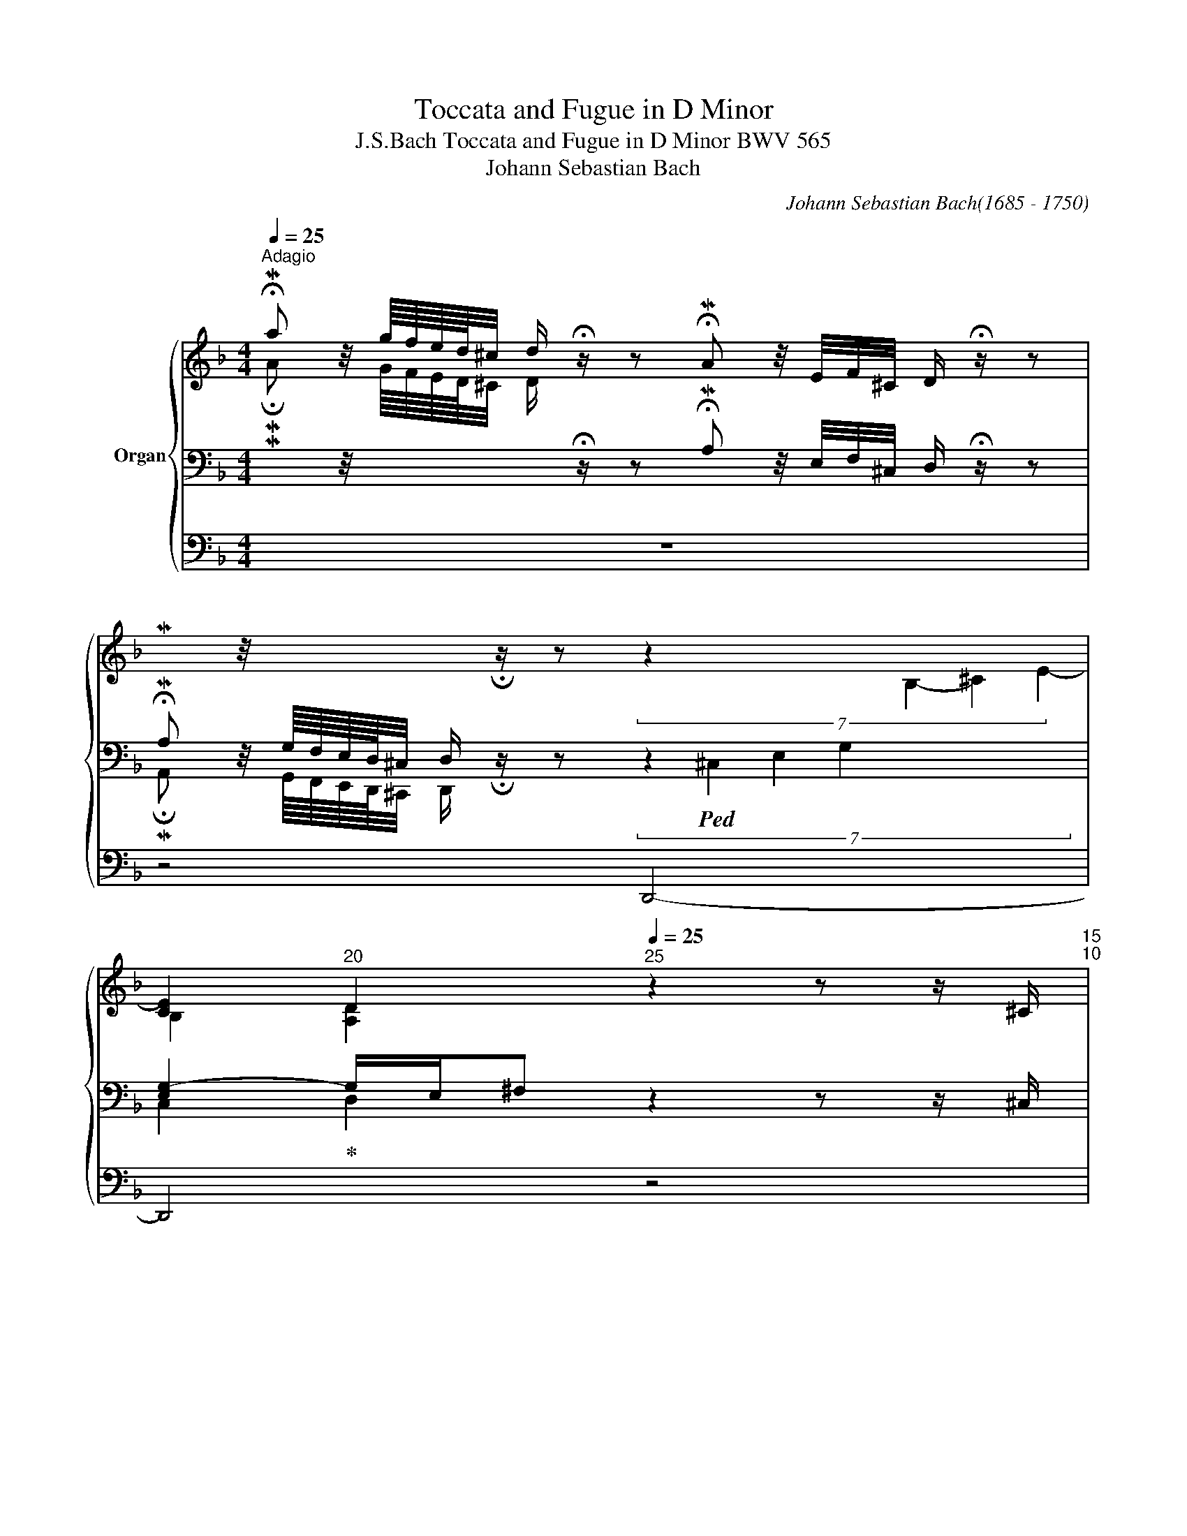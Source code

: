 X:1
T:Toccata and Fugue in D Minor
T: J.S.Bach Toccata and Fugue in D Minor BWV 565 
T:Johann Sebastian Bach 
C:Johann Sebastian Bach(1685 - 1750)
%%score { ( 1 5 6 7 ) | ( 2 3 8 ) | ( 4 9 ) }
L:1/8
Q:1/4=25
M:4/4
K:F
V:1 treble nm="Organ"
V:5 treble 
V:6 treble 
V:7 treble 
V:2 bass 
V:3 bass 
V:8 bass 
V:4 bass 
V:9 bass 
V:1
"^Adagio" !fermata!Ma z/4 g/8f/8e/8d/8^c/4 d/ !fermata!z/ z !fermata!MA z/4 E/4F/4^C/4 D/ !fermata!z/ z | %1
[I:staff +1] !fermata!MA,[I:staff -1] z/4[I:staff +1] G,/8F,/8E,/8D,/8^C,/4 D,/[I:staff -1] !fermata!z/ z (7:2:5z2 x6 B,2- ^C2- E2- | %2
 [CE]2[Q:1/4=20]"^20" D2[Q:1/4=25]"^25" z2 z z/ ^C/[Q:1/4=15]"^15"[Q:1/4=10]"^10" | %3
[Q:1/4=70]"^Prestissimo" (3D/E/^C/ (3D/E/C/ (3D/E/C/ D/E/ (3F/G/E/ (3F/G/E/ (3F/G/E/ F/G/ | %4
[Q:1/4=65]"^65" (3A/B/G/[Q:1/4=60]"^60" (3A/B/G/[Q:1/4=55]"^55" (3A/B/G/[Q:1/4=25]"^25" A/ !fermata!z/[Q:1/4=70]"^70" z2 z z/ ^c/ | %5
 (3d/e/^c/ (3d/e/c/ (3d/e/c/ d/e/ (3f/g/e/ (3f/g/e/ (3f/g/e/ f/g/ | %6
[Q:1/4=65]"^65" (3a/b/g/[Q:1/4=60]"^60" (3a/b/g/[Q:1/4=55]"^55" (3a/b/g/[Q:1/4=25]"^25" a/ !fermata!z/[Q:1/4=70]"^70" z2 z z/ a/ | %7
 (3g/b/e/ (3g/b/e/ (3f/a/d/ (3f/a/d/ (3e/g/c/ (3e/g/c/ (3d/f/B/ (3d/f/B/ | %8
 (3c/e/A/ (3c/e/A/ (3B/d/G/ (3B/d/G/ (3A/c/F/ (3A/c/F/ (3G/B/E/ (3G/B/E/ | %9
 (3F/A/D/ (3F/A/D/[Q:1/4=65]"^65" (3E/G/^C/[Q:1/4=60]"^60" (3E/G/C/ z2[Q:1/4=70]"^70" B2- | %10
 B2- B/4A/4G/4F/4E/4 D/4^C/4=B,/4 C/A,/C/ E/4G/4 TF>[Q:1/4=60][Q:1/4=40]"^40"E | %11
[Q:1/4=20]"^20" !fermata!F2[Q:1/4=60]"^60" z z/[Q:1/4=56]"^56" A/ d/e/f/d/ e/f/g/e/ | %12
 f/g/a/f/ g/a/b/g/ a/f/g/e/ f/d/e/^c/ | d/A/B/G/ A/F/G/E/ F/D/G/E/ F/D/E/^C/ | %14
[K:bass] D/A,/B,/G,/ A,/F,/G,/E,/ F,/D,/G,/E,/ F,/D,/E,/^C,/ | %15
 D,[K:treble] x/4 F/4B/4F/4 x/4 E/4A/4E/4 x/4 D/4G/4D/4 x/ E/4A/4[Q:1/4=48]"^48" z/ [FB]/[Q:1/4=46]"^46" z/ [EA]/[Q:1/4=44]"^44" z/ [DG]/ | %16
[Q:1/4=40]"^40" [EA][Q:1/4=56]"^56" x/4 F/4B/4F/4 x/4 E/4A/4E/4 x/4 D/4G/4D/4 x/ E/4A/4[Q:1/4=48]"^48" z/ [FB]/[Q:1/4=46]"^46" z/ [EA]/ z/[Q:1/4=44]"^44" [DG]/ | %17
[Q:1/4=40]"^40" A2-[Q:1/4=56]"^56" A/4G/4F/4E/4 D/4^C/4=B,/4C/4 A,/4=B,/4^C/4D/4 E/4F/4G/4A/4G/4F/4E/4F/4 D/4F/4 A/4^c/4 | %18
 d/4 x/4 x/ x/4 e/4f/8g/8a/4_b[Q:1/4=48]"^48" z/ [fb]/[Q:1/4=46]"^46" z/ [ea]/[Q:1/4=44]"^44" z/ [dg]/[Q:1/4=40]"^40" [^cea][Q:1/4=56]"^56" x/4 f/4b/4f/4 | %19
 x/4 e/4a/4e/4 x/4 d/4g/4d/4 x/ e/4a/4[Q:1/4=48]"^48" z/ [fb]/[Q:1/4=46]"^46" z/ [ea]/[Q:1/4=44]"^44" z/ [dg]/[Q:1/4=40]"^40" [^cea][F=B] | %20
 ^c>[Q:1/4=48]"^48"=B A/[Q:1/4=46]"^46"^c/ e/4[Q:1/4=44]"^44"g/4[Q:1/4=34]"^34"_b/[Q:1/4=56]"^56" a/4g/4f/4e/4f/4e/4d/4^c/4 d/4=c/4_B/4A/4 G/4F/4E/4D/4 | %21
 e4[Q:1/4=75]"^Prestissimo" (3c/e/^c/ (3B/c/B/ (3c/e/c/ (3B/c/B/ | %22
 (3^c/e/c/ (3B/c/B/ (3c/e/c/ (3B/c/B/ (3G/B/G/ (3E/G/E/ (3G/B/G/ (3E/G/E/ | %23
 (3G/B/G/ (3E/G/E/ (3G/B/G/ (3E/G/E/ (3^C/E/C/ (3B,/C/B,/ (3C/E/C/ (3B,/C/B,/ | %24
 (3^C/E/C/ (3B,/C/B,/ (3C/E/C/ (3B,/C/B,/ (3C/E/C/ (3E/G/E/ (3C/E/C/ (3E/G/E/ | %25
 (3^C/E/C/ (3E/G/E/ (3C/E/C/ (3E/G/E/ (3G/B/G/ (3B/G/B/ (3G/B/G/ (3B/G/B/ | %26
[Q:1/4=72]"^72" (3^c/B/c/[Q:1/4=68]"^68" (3e/c/e/[Q:1/4=64]"^64" (3c/e/c/[Q:1/4=60]"^60" (3e/c/e/[Q:1/4=56]"^56" [A^cea]2 [Adfa]2 | %27
 [Bdg]2 z2[Q:1/4=50]"^50" [A^ceg]2 z2 | %28
[Q:1/4=48]"^48" z2[Q:1/4=44]"^44" z[Q:1/4=40]"^40" z/[Q:1/4=38]"^38" [A^c]/ [FAd][Q:1/4=36]"^36"F E2[Q:1/4=34] | %29
[Q:1/4=30]"^30" D4 z4[Q:1/4=26]"^26"[Q:1/4=23]"^23"[Q:1/4=20]"^20"[Q:1/4=75]"^75"[Q:1/4=92]"^Andante" | %30
 z8 | z8 | z8 | z8 | z8 | z8 | z8 | z8 | z4 z/ a/g/a/ f/a/e/a/ | %39
 d/a/^c/a/ d/a/e/a/ f/a/A/a/ =B/a/^c/a/ | d/a/^c/a/ d/a/e/a/ f/a/e/a/ d/a/=c/a/ | %41
 B/a/c/a/ d/g/B/g/ e/g/d/g/ c/g/B/g/ | A/g/B/g/ c/f/A/f/ d/f/c/f/ B/f/A/f/ | %43
 G/f/A/f/ B/e/G/e/ ^c/e/B/e/ A/e/G/e/ | F/e/G/e/ A/d/F/d/ E/e/E/e/ F/d/F/d/ | %45
 B/^c/B/c/ A/d/F/d/ E/e/E/e/ F/d/F/d/ | z/ d/^c/d/ =B/d/^c/B/ c2 z2 | %47
 z/ d/^c/d/ f/d/^c/=B/ c2 e2- | ed- d^c =c2 _B2 | A2 A2 G2 G2 | ^F A2 _e d2 z g- | g^f g2 Bddd | %52
 dddd dddd | d/g/=f/g/ e/f/d/e/ c/a/g/a/ f/g/e/f/ | d/b/a/b/ g/a/f/g/ e/c'/b/c'/ a/b/g/a/ | %55
 f/_e/d/c/ d/c/B/A/ B/d/B/A/ G/B/G/F/ | E/F/G/A/ B/d/c/B/ A2 cB | AGAB cEFG | %58
 AGAB c/B/A/G/ F/ x/ x | d/c/B/A/ G/ x/ x e/d/c/B/ A/ x/ x | f/e/d/c/ B/ x/ x g/f/e/d/ c/ x/ x | %61
 a/f/e/f/ c/f/e/f/ a/f/e/f/ c/f/e/f/ | g/e/d/e/ c/e/d/e/ g/e/d/e/ c/e/d/e/ | %63
 a/f/e/f/ c/f/e/f/ a/f/e/f/ c/f/e/f/ | g/e/d/e/ c/e/d/e/ g/e/d/e/ c/e/d/e/ | %65
 f/g/f/e/ d/ x/ x x2 f/a/f/d/ | x2 f/a/f/d/ x2 e/g/e/c/ | x2 e/g/e/c/ x2 d/f/d/B/ | %68
 x2 d/f/d/B/ x3/2 x/ ^c/e/c/B/ | x3/2 x/ ^c/e/c/B/ z/ a/g/a/ f/a/e/a/ | %70
 d/a/^c/a/ d/a/e/a/ f/a/A/a/ =B/a/^c/a/ | d/a/^c/a/ de d=c BA | %72
 B/A/G/=F/ E/D/^C/=B,/[I:staff +1] A,/[I:staff -1] x/ x[I:staff +1] G,/_B,/G,/E,/ | %73
[I:staff -1] x2[I:staff +1] G,/B,/G,/E,/[I:staff -1] x2[I:staff +1] A,/D/A,/F,/ | %74
[I:staff -1] x2[I:staff +1] A,/D/A,/F,/[I:staff -1] x2[I:staff +1] G,/B,/G,/E,/ | %75
[I:staff -1] x2[I:staff +1] G,/B,/G,/E,/[I:staff -1] x2[I:staff +1] A,/D/A,/F,/ | %76
[I:staff -1] x2[I:staff +1] A,/D/A,/F,/[I:staff -1] x2[I:staff +1] B,/^C/B,/G,/ | %77
[I:staff -1] x2[I:staff +1] B,/^C/B,/G,/[I:staff -1] x2 D/F/D/[I:staff +1]A,/ | %78
[I:staff -1] x2 D/F/D/[I:staff +1]A,/[I:staff -1] x2[I:staff +1] B,/^C/B,/G,/ | %79
[I:staff -1] x2[I:staff +1] B,/^C/B,/G,/[I:staff -1] x2 D/F/D/[I:staff +1]A,/ | %80
[I:staff -1] x2 D/F/D/[I:staff +1]A,/[I:staff -1] x2 ^C/E/C/B,/ | x2 ^C/E/C/B,/ x2 D/F/D/ x/ | %82
 x/[I:staff +1] D/B,/[I:staff -1] x[I:staff +1] A,/F,/[I:staff -1] x[I:staff +1] D,/A,,/[I:staff -1] x[I:staff +1] D,/^C,/=B,,/ | %83
[I:staff -1] x/[I:staff +1] _B,/A,/G,/[I:staff -1] x/[I:staff +1] G,/F,/E,/[I:staff -1] x/[I:staff +1] B,/A,/G,/[I:staff -1] x/[I:staff +1] G,/F,/E,/ | %84
[I:staff -1] x2 x/ F/E/D/ A/ x3/2 z/ e/d/^c/ | d/_e/4d/4=c/4_B/4A/4G/4 ^FA- AGc=B | _ede=B cBcd | %87
 _edef !trill(!Tg4- | g8- | g4- g/g/f/g/ _e/f/d/e/ | c/f/_e/f/ d/e/c/d/ _B/_e/d/e/ c/d/B/c/ | %91
 A/d/c/d/ B/c/A/B/ G/B/A/B/ c/B/A/G/ | ^FA d/G/c/^F/ B/G/d/A/ B/G/A/^F/ | %93
 G/d/^F/d/ G/d/A/d/ B/G/d/A/ B/G/c/A/ | d/c/B/A/ B/A/B/G/ A/B/c/d/ _e/d/c/d/ | %95
 B/c/A/B/ G=B c/_e/f/g/ _a/g/f/g/ | _e/f/d/e/ c_B AB- BA- | AG- G^F =F_E- ED/B/ | %98
 A/B/A/G/ ^F/_e/d/c/ B/a/g/^f/ g>=f | _e/f/d/e/ ^c2 d2 =c2 | B2 A^c d=e f2 | e4 d3 f | %102
 gd^cd ed^cd | ed^cd egfe | Bedd ^c2 de | fef^c dcde | fefg a/b/g/a/ f/g/e/f/ | %107
 d/A/^c/A/ d/A/e/A/ f/A/e/A/ f/A/g/A/ | a/A/e/A/ f/A/g/A/ a2 z2 | z8 | z4 z/ e/d/^c/ d z/ f/ | %111
 e/f/g/a/ b/a/g/a/ fe d/e/f/_e/ | d/c/B/A/ G/A/B/c/ A2 z c- | cB z g _e/f/d/e/ c/B/A/G/ | %114
 A2[I:staff +1] A,/D/A,/G,/[I:staff -1] x2[I:staff +1] A,/D/A,/^F,/ | %115
[I:staff -1] x2[I:staff +1] B,/D/B,/A,/[I:staff -1] x2[I:staff +1] B,/D/C/B,/ | %116
[I:staff -1] x2 C/_E/C/B,/ x2 C/E/C/B,/ | x2 G/B/G/D/ x2 G/B/G/D/ | x2 ^F/A/F/_E/ x2 F/A/F/E/ | %119
 D z dc B2 cd | _e2 fg a2 f_e | d/_e/d/c/ B/c/B/A/ G/c/B/A/ G/A/G/^F/ | %122
 G/=F/=E/D/ ^CE F/G/A/=B/ ^c/d/e/f/ | gf/e/ d^c defg | a^cde fefd | %125
 edd^c[Q:1/4=70]"^70" df[Q:1/4=65]"^65" e2[Q:1/4=60] | %126
[Q:1/4=40]"^40" !fermata!d4 z/4[Q:1/4=75]"_Recitativo" f/4g/4a/4 b/4 x3/4 z/4 c/4d/4_e/4 f/4 x3/4 | %127
 z/4 A/4B/4c/4 d/4 x3/4 z/4 G/4A/4B/4 c/4 x3/4 z/4 F/4G/4A/4 B/4 x3/4 z/4 C/4D/4_E/4 F/4 x3/4 | %128
 z/4[I:staff +1] A,/4B,/4C/4 D/4[I:staff -1] x3/4 z/4 B,/4C/4D/4 _E/4 x3/4 z/4 C/4D/4=E/4 ^F/4 x3/4 z/4[Q:1/4=60]"^60" ^F/4G/4A/4 z/4 c/4[Q:1/4=28]"^28"d/4G/4 | %129
[Q:1/4=52]"^Adagissimo" [B=e]4- [Be]2 d2- | d4 z4 | z2 z [=Bd] c4-[Q:1/4=20] | %132
[Q:1/4=30]"^30" !fermata!c4 z/4[Q:1/4=75]"^Presto" G/4F/4G/4 E/4 x3/4 z/4 A/4G/4A/4 F/4 x3/4 | %133
 z/4 =B/4A/4B/4 G/4 x3/4 z/4 c/4=B/4c/4 z/4 d/4c/4d/4 z/4 e/4d/4e/4 z/4 f/4e/4f/4 z/4 g/4e/4g/4 e/4 x3/4 | %134
 z/4 d/4c/4d/4 =B/4 x3/4 z/4 c/4=B/4c/4 A/4 x3/4 z/4 =B/4A/4B/4 z/4 A/4=G/4A/4 z/4 ^G/4^F/4G/4 E/4 x3/4 | %135
 z/4 D/4C/4=B,/4 z/4 E/4D/4C/4 z/4 F/4E/4D/4 z/4 =G/4F/4E/4 z/4 A/4G/4F/4 z/4[Q:1/4=57]"^57" G/4A/4=B/4[Q:1/4=35]"^Adagio" c2 | %136
[Q:1/4=75]"^Vivace" ^c x cc d x dd | =B x3/4 x/8 x/8 =BB c x cc | A x AA _B x BB | B x BB A x AA- | %140
[Q:1/4=30]"^Molto adagio" A2 G4 =F2 | E4[Q:1/4=25]"^25" D4- | !fermata![A,D]8 |] %143
V:2
[I:staff -1] !fermata!MA[I:staff +1] z/4[I:staff -1] G/8F/8E/8D/8^C/4 D/[I:staff +1] !fermata!z/ z !fermata!MA, z/4 E,/4F,/4^C,/4 D,/ !fermata!z/ z | %1
 !fermata!MA,, z/4 G,,/8F,,/8E,,/8D,,/8^C,,/4 D,,/ !fermata!z/ z (7:2:5z2!ped! ^C,2- E,2- G,2- x6 | %2
 [E,G,-]2!ped-up! G,/E,/^F, z2 z z/ ^C,/ | %3
 (3D,/E,/^C,/ (3D,/E,/C,/ (3D,/E,/C,/ D,/E,/ (3F,/G,/E,/ (3F,/G,/E,/ (3F,/G,/E,/ F,/G,/ | %4
 (3A,/B,/G,/ (3A,/B,/G,/ (3A,/B,/G,/ A,/ !fermata!z/ z2 z z/[K:treble] ^C/ | %5
 (3D/E/^C/ (3D/E/C/ (3D/E/C/ D/E/ (3F/G/E/ (3F/G/E/ (3F/G/E/ F/G/ | %6
 (3A/B/G/ (3A/B/G/ (3A/B/G/ A/ !fermata!z/ z2 z z/ a/ | %7
 (3G/B/E/ (3G/B/E/ (3F/A/D/ (3F/A/D/ (3E/G/C/ (3E/G/C/ (3D/F/B,/ (3D/F/B,/ | %8
[K:bass] (3C/E/A,/ (3C/E/A,/ (3B,/D/G,/ (3B,/D/G,/ (3A,/C/F,/ (3A,/C/F,/ (3G,/B,/E,/ (3G,/B,/E,/ | %9
 (3F,/A,/D,/ (3F,/A,/D,/ (3E,/G,/^C,/ (3E,/G,/C,/ z2 [G,B,]2- | [G,B,]2 z2 z4 | %11
 !fermata![F,A,]2 z2[K:treble] z/4 A/A/A/A/ A/A/A/A/4 | z/4 A/A/A/A/ A/A/A/A/ A/A/A/A/ A/A/A/A/4 | %13
 z/4 A/A/A/A/ A/A/A/A/ A/A/A/A/ A/A/A/A/4 | z/4 A/A/A/A/ A/A/A/A/ A/A/A/A/ A/A/A/A/4 | %15
[K:bass] z[I:staff -1] D/4[I:staff +1] x/ x/4[I:staff -1] =C/4[I:staff +1] x3/4[I:staff -1] B,/4[I:staff +1] x3/4 A,/4[I:staff -1]^C/4[I:staff +1] x/[I:staff -1] D/[I:staff +1] z/ A,/ z/ B,/ z/ | %16
 E,[I:staff -1] D/4[I:staff +1] x/ x/4[I:staff -1] =C/4[I:staff +1] x3/4[I:staff -1] B,/4[I:staff +1] x3/4 A,/4[I:staff -1]^C/4[I:staff +1] x/[I:staff -1] D/[I:staff +1] z/ A,/ z/ B,/ z/ | %17
 E,2 z2 z4 | %18
 x/4[I:staff -1] A/4=B/4^c/4 d/4[I:staff +1] x/4 x/ x[I:staff -1] d/[I:staff +1] z/[I:staff -1] A/[I:staff +1] z/[I:staff -1] _B/[I:staff +1] z/[I:staff -1] E d/4[I:staff +1] x/4 x/ | %19
[I:staff -1] =c/4[I:staff +1] x/4 x/[I:staff -1] B/4[I:staff +1] x/4 x/[I:staff -1] A/4^c/4[I:staff +1] x/[I:staff -1] d/[I:staff +1] z/[I:staff -1] A/[I:staff +1] z/[I:staff -1] B/[I:staff +1] z/[I:staff -1] E[I:staff +1][=B,D] | %20
 E2 z2 z4 |[K:treble] G4 (3E/G/E/ (3^C/E/C/ (3E/G/E/ (3C/E/C/ | %22
 (3E/G/E/ (3^C/E/C/ (3E/G/E/ (3C/E/C/[K:bass] (3B,/^C/B,/ (3G,/B,/G,/ (3B,/C/B,/ (3G,/B,/G,/ | %23
 (3B,/^C/B,/ (3G,/B,/G,/ (3B,/C/B,/ (3G,/B,/G,/ (3E,/G,/E,/ (3^C,/E,/C,/ (3E,/G,/E,/ (3C,/E,/C,/ | %24
 (3E,/G,/E,/ (3^C,/E,/C,/ (3E,/G,/E,/ (3C,/E,/C,/ (3E,/G,/E,/ (3G,/B,/G,/ (3E,/G,/E,/ (3G,/B,/G,/ | %25
 (3E,/G,/E,/ (3G,/B,/G,/ (3E,/G,/E,/ (3G,/B,/G,/ (3E,/G,/E,/ (3G,/E,/G,/ (3B,/^C/B,/ (3C/B,/C/ | %26
 (3E/^C/E/ (3C/E/C/ (3E/C/E/ (3C/E/C/ A,2 A,2 | %27
[I:staff -1] [DG]2[I:staff +1] z2[I:staff -1] [^CE]2[I:staff +1] z2 | z2 z z/ A,/ A,A,- A,>G,- | %29
 G,F,/E,/ F,2[K:treble]"^Fuga" z/ A/G/A/ F/A/E/A/ | D/A/^C/A/ D/A/E/A/ F/A/A,/A/ =B,/A/^C/A/ | %31
 D/A/^C/A/ D/A/E/A/ F^FG=C |[K:bass] B,A,B,C D^F,G,A, | B,A,B,^F, G,/G/G,/G/ D/G/D/G/ | %34
 C/_E/C/E/ C/E/C/E/ C/F/C/F/ C/F/C/F/ | B,/D/B,/D/ B,/D/B,/D/ B,/=E/B,/E/ B,/E/B,/E/ | %36
 A,/^C/A,/C/ A,/C/A,/C/ F,/D/F,/D/ F,/D/F,/D/ | %37
 E,/B,/E,/B,/ E,/B,/E,/B,/ D,/A,/D,/A,/ D,/A,/D,/A,/ | E,/G,/E,/G,/ E,/G,/E,/G,/ A,A,A,A, | %39
 A,A,A,A, A,A,A,A, | A,A,A,A, A,2 D2 | D2 z2 C2 C2 | C2 z2 B,2 B,2 | B,2 z2 A,2 A,2 | %44
 A,2 z D ^CCDD | E2 z D ^CCDD | E2 z2 z4 | %47
[I:staff -1] F2 D2[I:staff +1] A,/[I:staff -1]=A/G/A/ ^C/G/F/E/ | %48
[I:staff +1] z/ D/^C/D/ A,/A,/G,/A,/ ^F,/D/^C/D/ G,/=F/_E/D/ | %49
 ^C/=E/A,/C/ D,/_E/D/=C/ =B,/D/G,/B,/ C,/D/C/_B,/ | %50
 A,/C/^F,/A,/ D,/C/B,/A,/[K:treble] B,/A/G/^F/ G/B,/A,/G,/ | D2 z[K:bass] D DDDC | B,DDC B,DDC | %53
 B,2 z2 z4 | z8 | z8 | z4 z/ C/B,/C/ A,/C/G,/C/ | F,/C/E,/C/ F,/C/G,/C/ A,/C/C,/C/ D,/C/E,/C/ | %58
 F,/C/E,/C/ F,/C/G,/C/ A,2 x/[I:staff -1] _E/D/C/ | %59
 B,[I:staff +1] x x/[I:staff -1] F/=E/D/ C[I:staff +1] x x/[I:staff -1] G/F/E/ | %60
 D[I:staff +1] x x/[I:staff -1] A/G/F/ E[I:staff +1] x x/[I:staff -1] B/A/G/ | %61
 F[I:staff +1] z[I:staff -1] c[I:staff +1] z[I:staff -1] F[I:staff +1] z[I:staff -1] c[I:staff +1] z | %62
[I:staff -1] E[I:staff +1] z[I:staff -1] c[I:staff +1] z[I:staff -1] E[I:staff +1] z[I:staff -1] c[I:staff +1] z | %63
[I:staff -1] F[I:staff +1] z[I:staff -1] c[I:staff +1] z[I:staff -1] F[I:staff +1] z[I:staff -1] c[I:staff +1] z | %64
[I:staff -1] E[I:staff +1] z[I:staff -1] c[I:staff +1] z[I:staff -1] E[I:staff +1] z[I:staff -1] c[I:staff +1] z | %65
[I:staff -1] D[I:staff +1] x3/2[I:staff -1] c/=B/A/ B/G/B/d/[I:staff +1] x2 | %66
[I:staff -1] =B/G/B/d/[I:staff +1] x3/2 x/[I:staff -1] _B/G/B/c/[I:staff +1] x2 | %67
[I:staff -1] B/G/B/c/[I:staff +1] x2[I:staff -1] A/F/A/c/[I:staff +1] x2 | %68
[I:staff -1] A/F/A/c/[I:staff +1] x2[I:staff -1] G/E/G/B/[I:staff +1] x2 | %69
[I:staff -1] G/E/G/B/[I:staff +1] x2[K:treble][I:staff -1] A[I:staff +1]^cdG | FA=B^c dcde | %71
 fef[I:staff -1]^c[I:staff +1] z/ ^F/E/F/[K:bass] z/ D/=C/D/ | %72
 B,/C/B,/A,/ G,/=F,/E,/D,/ ^C,/A,,/C,/E,/ x2 | ^C,/A,,/C,/E,/ x2 D,/A,,/D,/F,/ x2 | %74
 D,/A,,/D,/F,/ x3/2 x/ ^C,/A,,/C,/E,/ x2 | ^C,/A,,/C,/E,/ x2 D,/A,,/D,/F,/ x2 | %76
 D,/A,,/D,/F,/ x2 E,/^C,/E,/G,/ x2 | E,/^C,/E,/G,/ x2 F,/D,/F,/A,/ x2 | %78
 F,/D,/F,/A,/ x2 E,/^C,/E,/G,/ x2 | E,/^C,/E,/G,/ x2 F,/D,/F,/A,/ x2 | %80
 F,/D,/F,/A,/ x2 G,/E,/G,/B,/ x2 | G,/E,/G,/B,/ x2 A,/F,/A,/^C/ x3/2 A,/ | %82
 B,/ x G,/F,/ x D,/A,,/ x F,,/D,,/ x3/2 | ^C,/ x3/2 F,/ x3/2 D,/ x3/2 F,/ x3/2 | %84
 D,/E,/4F,/4G,/4A,/4=B,/4^C/4 D/ x3/2[K:treble] A,/=B,/4^C/4D/4E/4F/4G/4 A/G/F/E/ | %85
 F z z/ _E/D/=C/ B,=B,CG | !trill(!TG8- | G4- G/G/F/G/ _E/G/D/G/ | %88
 C/G/=B,/G/ C/G/D/G/ _E/G/G,/G/ A,/G/=B,/G/ | C/G/=B,/G/ C/G/D/G/ _ED G/_A/F/G/ | %90
 _EC F/G/E/F/ D_B, E/F/D/E/ | C^F G/A/=F/G/ _E/G/^F/G/ A/G/F/E/ | %92
[K:bass] z/ D/C/D/ B,/D/A,/D/ G,/D/^F,/D/ G,/D/A,/D/ | %93
 B,/D/D,/D/ E,/D/^F,/D/ G,/D/F,/D/ G,/D/A,/D/ | B,A, G,4 ^F,2 | G,A, B,/A,/G,/=F,/ _E,_E D2 | %96
 CD _E/F/D/E/ C/E/D/F/ G/F/E/F/ | D/B,/_E/D/ ^C/A,/D/=C/ A,/G,/C/_B,/ A,/F,/B,/D/ | %98
 C/D/C/B,/ A,/C/B,/A,/ G,/C/B,/A,/ B,/C/B,/A,/ | G,/A,/F,/G,/ =E,2 z/ _E/D/=C/ D/C/B,/A,/ | %100
 G,2 A,/B,/A,/G,/ =F,/G,/E,/A,/ D,2 | %101
[I:staff -1] G/A/G/A/ B/A/G/A/ F/G/E/F/ D/[I:staff +1]=C/B,/A,/ | %102
 B,/A,/G,/F,/ E,/F,/E,/D,/ ^C,/A,,/D,/A,,/ E,/A,,/F,/A,,/ | %103
 G,/A,,/F,/A,,/ E,/A,,/D,/A,,/ ^C,/A,/A,,/A,/ D,/A,/F,/D/ | %104
 G,/D/E,/^C/ F,/D/D,/D/[K:treble] E/A/G/A/ F/A/E/A/ | D/A/^C/A/ D/A/E/A/ F/A/A,/A/ =B,/A/^C/A/ | %106
 D/A/^C/A/ D/A/E/A/ FEDG | FEF^C DCD=B, | ^CGFD ^C2 z2 | z8 | z4 z/ G/F/E/ F/^C/D- | %111
 D2 ^C2 D/A/=B/^c/ d=c | F3[K:bass] _E- E/C/A,/F,/ A,/C/E/C/ | %113
 D/B,/G,/D,/ G,/B,/D/G/ C/D/B,/C/ A,/G,/^F,/=E,/ | ^F,/D,/F,/G,/ x2 F,/D,/F,/G,/ x2 | %115
 G,/D,/G,/A,/ x2 G,/D,/G,/A,/ x2 | A,/^F,/A,/B,/ x2 A,/F,/A,/B,/ x2 | %117
 A,/B,/D/^F/ x2 B,/G,/B,/D/ x2 | C/A,/C/_E/ x2 C/A,/C/E/ x2 | ^F, z G,A, B,2 _E=B, | %120
 G,2 C_B, A,2 B,C | D/G/F/_E/ D/E/D/C/ B,/E/D/C/ B,/C/B,/A,/ | %122
 B,/A,/G,/F,/ =E,G, A,/=B,/^C/D/[K:treble] E/F/G/A/ | _BA/G/ F/A/E/A/ D/A/^C/A/ D/A/E/A/ | %124
 F/A/A,/A/ =B,/A/^C/A/ D/A/C/A/ D/A/=B,/A/ | ^CDGE FABA | %126
[K:bass] !fermata!D4 x z/4[I:staff -1] A/4B/4c/4 d/4[I:staff +1] x/4 x/ z/4[I:staff -1] F/4G/4A/4 | %127
 B/4[I:staff +1] x3/4 z/4[I:staff -1] A/4G/4F/4 _E/4[I:staff +1] x3/4 z/4[I:staff -1] G/4F/4_E/4 D/4[I:staff +1] x3/4 z/4 A,/4B,/4C/4 D/4 x3/4 z/4 F,/4G,/4A,/4 | %128
 B,/4 x3/4 z/4 C/4B,/4A,/4 G,/4 x3/4 z/4 D/4C/4B,/4 A,/4 x3/4 z/4[I:staff -1] _E/4D/4C/4 B,/4[I:staff +1] x3/4 z/ G,/ | %129
 ^C4- C2 D2 | =B,4 z4 | z2 z [^G,=B,] C4- | %132
 !fermata!C4 x z/4[I:staff -1] E/4D/4E/4 C/4[I:staff +1] x/4 x/ z/4[I:staff -1] F/4E/4F/4 | %133
 D/4[I:staff +1] x3/4 z/4[I:staff -1] G/4F/4G/4 E/4[I:staff +1] x3/4[I:staff -1] A/4[I:staff +1] x3/4[I:staff -1] =B/4[I:staff +1] x3/4[I:staff -1] c/4[I:staff +1] x3/4[I:staff -1] d/4[I:staff +1] x3/4 z/4[I:staff -1] c/4=B/4c/4 | %134
 A/4[I:staff +1] x3/4 z/4[I:staff -1] ^G/4^F/4G/4 E/4[I:staff +1] x3/4 z/4[I:staff -1] =F/4E/4F/4 D/4[I:staff +1] x3/4[I:staff -1] C/4[I:staff +1] x3/4[I:staff -1] =B,/4[I:staff +1] x3/4 z/4 C/4=B,/4A,/4 | %135
 ^G,/4 x3/4 A,/4 x3/4 =B,/4 x3/4 C/4 x3/4[I:staff -1] D/4[I:staff +1] x3/4[I:staff -1] E/4[I:staff +1] x3/4 z =G, | %136
 A, A,/4[I:staff -1]^C/4E/4 A/4[I:staff +1] z A, A, A,/4[I:staff -1]D/4F/4 A/4[I:staff +1] z A, | %137
 =B, G,/4=B,/4[I:staff -1]D/4 G/4[I:staff +1] z G, G, G,/4[I:staff -1]C/4E/4 G/4[I:staff +1] z G, | %138
 A, F,/4A,/4[I:staff -1]C/4 F/4[I:staff +1] z F, F, F,/4_B,/4[I:staff -1]E/4 F/4[I:staff +1] z F, | %139
 E, E,/4G,/4B,/4[I:staff -1] ^C/4[I:staff +1] z E, ^F, D,/4A,/4[I:staff -1]D/4 ^F/4[I:staff +1] z ^F, | %140
 G,4 B,2 A,2 | A,4 F,2 G,2 | !fermata!F,8 |] %143
V:3
 Mx x7 | x8 | C,2 D,2 z2 z z/ x/ | x8 | x15/2[K:treble] x/ | x8 | x8 | x8 |[K:bass] x8 | %9
 x6 [^C,E,]2- | [C,E,]2 x6 | D,2 x2[K:treble] x4 | x8 | x8 | x8 |[K:bass] x8 | x8 | x8 | x8 | x8 | %20
 A,2 x6 |[K:treble] ^C4 x4 | x4[K:bass] x4 | x8 | x8 | x8 | x8 | x8 | x8 | D,4[K:treble] x4 | x8 | %31
 x8 |[K:bass] x8 | x8 | x8 | x8 | x8 | x8 | x4 F,E,D,G, | F,E,F,^C, D,C,D,E, | F,E,F,^C, D,2 F,2 | %41
 G,2 z2 C,2 E,2 | F,2 z2 B,,2 D,2 | E,2 z2 A,,2 ^C,2 | D,2 z F, B,B,A,A, | G,2 z A, B,B,A,A, | %46
 ^G,2 x6 | z8 | x8 | x8 | x4[K:treble] x4 | x3[K:bass] x5 | x8 | x8 | x8 | x8 | x8 | x8 | x8 | x8 | %60
 x8 | x8 | x8 | x8 | x8 | x8 | x8 | x8 | x8 | x4[K:treble] x4 | z8 | z2 z/ A/G/A/ x2[K:bass] x2 | %72
 x8 | x8 | x8 | x8 | x8 | x8 | x8 | x8 | x8 | x8 | x8 | x8 | x4[K:treble] x4 | x8 | %86
 x/8 x/8 x/8 x/8 x/8 x/8 x/8 x/8 x/8 x/8 x/8 x/8 x/8 x/8 x/8 x/8 x/8 x/8 x/8 x/8 x/8 x/8 x/8 x/8 x/8 x/8 x/8 x/8 x/8 x/8 x/8 x/8 x/8 x/8 x/8 x/8 x/8 x/8 x/8 x/8 x/8 x/8 x/8 x/8 x/8 x/8 x/8 x/8 x/8 x/8 x/8 x/8 x/8 x/8 x/8 x/8 x/8 x/8 x/8 x/8 x/8 x/8 x/8 x/8 | %87
 x/8 x/8 x/8 x/8 x/8 x/8 x/8 x/8 x/8 x/8 x/8 x/8 x/8 x/8 x/8 x/8 x/8 x/8 x/8 x/8 x/8 x/8 x/8 x/8 x/8 x/8 x/8 x/8 x/8 x/8 x/8 !trill)!x/8- x/ x7/2 | %88
 x8 | x8 | x8 | x8 |[K:bass] x8 | x8 | x8 | x8 | x8 | x8 | x8 | x4 ^F,2 D,2 | G,2 x6 | x8 | x8 | %103
 x8 | x4[K:treble] A,4- | A,8- | A,8- | A,8- | A,4- A,2 z2 | x8 | x8 | x8 | x3[K:bass] x5 | x8 | %114
 x8 | x8 | x8 | x8 | x8 | x8 | x8 | x8 | x6[K:treble] x2 | x8 | x8 | x8 |[K:bass] F,4 x4 | x8 | %128
 x8 | x8 | x8 | x4 E,4- | E,4 x4 | x8 | x8 | x8 | x8 | x8 | x8 | x8 | x8 | x8 | x8 |] %143
V:4
 z8 | z4 D,,4- | D,,4 z4 | z8 | z8 | z8 | z8 | z8 | z8 | z4 D,,4- | D,,2 z2 z4 | %11
 !fermata!D,,2 z2 z4 | z8 | z8 | z8 | z4 z D,C,B,, | A,, z z2 z D,C,B,, | A,,2 z2 z4 | %18
 z2 z D, C,B,,A,, z | z2 z D, C,B,,A,,^G,, | =G,,2 z2 z4 | G,4 z4 | z8 | z8 | z8 | z8 | %26
 z4 G,2 F,2 | B,3 A,/G,/ A,>E, F,/D,/E,/^C,/ | D,/=B,,/^C,/A,,/ _B,,/^G,,/A,,/=G,/ F,D, A,,2 | %29
 D,,4 z4 | z8 | z8 | z8 | z8 | z8 | z8 | z8 | z8 | z8 | z8 | z8 | z8 | z8 | z8 | z8 | z8 | z8 | %47
 z8 | z8 | z8 | z8 | z/ D,/C,/D,/ B,,/D,/A,,/D,/ G,,/D,/^F,,/D,/ G,,/D,/A,,/D,/ | %52
 B,,/D,/D,,/D,/ E,,/D,/^F,,/D,/ G,,/D,/F,,/D,/ G,,/D,/A,,/D,/ | B,,2 z =B,, C,2 z ^C, | %54
 D,2 z D, E,2 z E, | F,A,,B,,D, G,,2 z B,,- | B,,A,,G,,C, F,,2 z2 | z8 | z8 | z8 | z8 | z8 | z8 | %63
 z8 | z8 | z8 | z8 | z8 | z8 | z8 | z8 | z8 | z8 | z8 | z8 | z8 | z8 | z8 | z8 | z8 | z8 | z8 | %82
 z8 | z8 | z8 | z4 z/ G,/=F,/G,/ _E,/G,/D,/G,/ | %86
 C,/G,/=B,,/G,/ C,/G,/D,/G,/ _E,/G,/G,,/G,/ A,,/G,/=B,,/G,/ | %87
 C,/G,/=B,,/G,/ C,/G,/D,/G,/ _E,D,C,=B,, | C,D,_E,F, G,=B,,C,D, | _E,D,E,F, G,=B,,C,D, | %90
 _E,=A,,_B,,C, D,G,,A,,B,, | C,D,G,D, _E,B,,A,,C, | D,8- | D,8 | D,2 z G,, C,A,,D,D,, | %95
 G,,2 z G,, C,3 =B,, | C,2 z2 z4 | z8 | z8 | z8 | z8 | z8 | z8 | z8 | z8 | z8 | z8 | z8 | %108
 z4 z/ A,/G,/A,/ F,/A,/E,/A,/ | D,/A,/^C,/A,/ D,/A,/E,/A,/ F,/A,/A,,/A,/ =B,,/A,/^C,/A,/ | %110
 D,/A,/^C,/A,/ D,/A,/E,/A,/ F,2 z F, | G,E,A,A,, D,2 z A,, | B,,G,,C,C,, F,,2 z A,, | %113
 B,,2 z B,, C,2 z A,, | D,2 z2 D,2 z2 | D,2 z2 D,2 z2 | D,2 z2 D,2 z2 | D,2 z2 D,2 z2 | %118
 D,2 z2 D,2 z2 | z/ D,/C,/D,/ _B,,/D,/A,,/D,/ G,,/G,/=F,/G,/ _E,/G,/D,/G,/ | %120
 C,/C,/_B,,/C,/ A,,/C,/G,,/C,/ F,,/F,/_E,/F,/ D,/F,/C,/F,/ | B,,_E,F,F,, G,,C,D,D,, | %122
 G,,2 z/ A,,/G,,/A,,/ F,,D,, A,,2 | D,,8- | D,,4 z2 z D, | A,,F,,G,,A,, F,,D,,G,,A,, | %126
 !fermata!B,,4 z4 | z8 | z8 | (^C,4 F,3) D, | ^G,,4 z/ ^G,/=B,/F,/ G,/D,/F,/=B,,/ | %131
 D,/^G,,/A,, E,,6- | !fermata!E,,4 z4 | z8 | z8 | z4 z2 z E, | G, z z G, F, z z F, | %137
 F, z z F, E, z z E, | E, z z E, D, z z D, | ^C, z z C, =C, z z C, | G,,2 B,,2 E,,2 F,,2 | %141
 A,,4 B,,2 G,,2 | !fermata![D,,D,]8 |] %143
V:5
 x8 | Mx x7 | x8 | x8 | x8 | x8 | x8 | x8 | x8 | x8 | x8 | x8 | x8 | x8 |[K:bass] x8 | %15
 x[K:treble] x7 | x8 | x8 | x8 | x8 | x8 | x8 | x8 | x8 | x8 | x8 | x8 | x8 | x8 | x8 | x8 | x8 | %32
 x8 | x8 | x8 | x8 | x8 | x8 | x8 | x8 | x8 | x8 | x8 | x8 | x8 | x8 | x8 | x8 | x8 | x8 | x8 | %51
 x8 | x8 | x8 | x8 | x8 | x8 | x8 | x8 | x8 | x8 | x8 | x8 | x8 | x8 | x8 | x8 | x8 | x8 | x8 | %70
 x8 | x8 | x8 | x8 | x8 | x8 | x8 | x8 | x8 | x8 | x8 | x8 | x8 | x8 | x8 | x8 | x8 | x8 | x8 | %89
 x8 | x8 | x8 | x8 | x8 | x8 | x8 | x8 | x8 | x8 | x8 | x8 | x8 | x8 | x8 | x8 | x8 | x8 | x8 | %108
 x8 | x8 | x8 | x8 | x8 | x8 | x8 | x8 | x8 | x8 | x8 | x8 | x8 | x8 | x8 | x8 | x8 | x8 | x8 | %127
 x8 | x15/2 d/ | x8 | x8 | x8 | x8 | x8 | x8 | x8 | x8 | x8 | x8 | x8 | x8 | x8 | x8 |] %143
V:6
 x8 | x8 | B,2 [A,D]2 x4 | x8 | x8 | x8 | x8 | x8 | x8 | x6 [^CEG]2- | %10
 [CEG]2 x4 x/8 x/8 x/8 x/8 x/8 x/8 x/8"^60" x3/8- x/4 x/ | D2 x6 | x8 | x8 |[K:bass] x8 | %15
 x[K:treble] x7 | ^C x7 | ^C2 x6 | x8 | x8 | A2 x6 | B4 x4 | x8 | x8 | x8 | x8 | x4 [^CE]2 [DF]2 | %27
 x8 | z2 z z/ E/ DD- D"^34"^C |[I:staff +1] A,4[I:staff -1] z4 | z8 | z4 z/ d/c/d/ B/d/A/d/ | %32
 G/d/^F/d/ G/d/A/d/ B/d/D/d/ E/d/^F/d/ | G/d/^F/d/ G/d/A/d/ .B.d.B.d | _eGeG cAcA | dFdF BGBG | %36
 ^cEcE AFAF | G^CGC FDFD | E[I:staff +1]B,[I:staff -1]E[I:staff +1]B, x4 | x8 | x8 | x8 | x8 | x8 | %44
 x8 | x8 | x2[I:staff -1] z2 z/ A/=G/A/ E/G/F/E/ | x8 | F2 E2 DA- AG- | G2 ^F2 =F2 _E2- | %50
 ED^Fc- cB/A/ BB | A2 dc BAB^F | G^FGA BAB^F | G/B/A/B/ G/A/=F/G/ E/c/B/c/ A/B/G/A/ | %54
 F/d/c/d/ B/c/A/B/ G/e/d/e/ c/d/B/c/ | AF B/A/G/F/ G/B/G/F/ =E/G/E/D/ | C/D/E/F/ GE F2 x2 | x8 | %58
 x8 | x8 | x8 | x8 | x8 | x8 | x8 | x8 | x8 | x8 | x8 | x8 | x8 | x4 dA G^F | x8 | x8 | x8 | x8 | %76
 x8 | x8 | x8 | x8 | x8 | x8 | x8 | x8 | x8 | x8 | x8 | %87
 x4 x/8 x/8 x/8 x/8 x/8 x/8 x/8 x/8 x/8 x/8 x/8 x/8 x/8 x/8 x/8 x/8 x/8 x/8 x/8 x/8 x/8 x/8 x/8 x/8 x/8 x/8 x/8 x/8 x/8 x/8 x/8 x/8 | %88
 x/8 x/8 x/8 x/8 x/8 x/8 x/8 x/8 x/8 x/8 x/8 x/8 x/8 x/8 x/8 x/8 x/8 x/8 x/8 x/8 x/8 x/8 x/8 x/8 x/8 x/8 x/8 x/8 x/8 x/8 x/8 x/8 x/8 x/8 x/8 x/8 x/8 x/8 x/8 x/8 x/8 x/8 x/8 x/8 x/8 x/8 x/8 x/8 x/8 x/8 x/8 x/8 x/8 x/8 x/8 x/8 x/8 x/8 x/8 x/8 x/8 x/8 x/8 x/8 | %89
 x/8 x/8 x/8 x/8 x/8 x/8 x/8 x/8 x/8 x/8 x/8 x/8 x/8 x/8 x/8 x/8 x/8 x/8 x/8 x/8 x/8 x/8 x/8 x/8 x/8 x/8 x/8 x/8 x/8 x/8 x/8 !trill)!x/8- x/ x7/2 | %90
 x8 | x8 | x8 | x8 | x8 | x8 | x8 | x8 | x8 | z2 z/ B/A/G/ A2 ^F2 | G/=F/_E/D/ ^CD FG A/G/A/F/ | %101
 x8 | GAGF GFEA | BAGF AedA | GGAF x4 | x8 | x8 | x8 | x8 | x8 | x8 | x8 | x8 | x8 | x8 | x8 | x8 | %117
 x8 | x8 | x2 G^F G2 G=B | c2 c=e f2 BA | B x7 | x8 | x8 | x8 | z ABA Add"^60"=c | F4 x4 | x8 | %128
 x7 B | [=EG]4- [EG]2 F2 | [DF]4 z4 | z2 z [E^G] E4 | x8 | x8 | x8 | x6 z [CEG] | %136
 [EA] x z [EA] [FA] x z [FA] | [DG] x z [DG] [EG] x z [EG] | [CF] x z [CF] [DF] x z [DF] | %139
 [EG] x z [^CEG] [D^F] x z [D^F] | [B,D]4 [^CE]2 D2- | D2 =C2- C2 B,2 | x8 |] %143
V:7
 x8 | x8 | x8 | x8 | x8 | x8 | x8 | x8 | x8 | x8 | x8 | x8 | x8 | x8 |[K:bass] x8 | %15
 x[K:treble] x7 | x8 | E2 x6 | x8 | x8 | x8 | ^c4- x4 | x8 | x8 | x8 | x8 | x8 | x8 | x8 | x8 | %30
 x8 | x8 | x8 | x8 | x8 | x8 | x8 | x8 | x8 | x8 | x8 | x8 | x8 | x8 | x8 | x8 | x8 | x8 | x8 | %49
 x8 | x8 | x8 | x8 | x8 | x8 | x8 | x8 | x8 | x8 | x8 | x8 | x8 | x8 | x8 | x8 | x8 | x8 | x8 | %68
 x8 | x8 | x8 | x8 | x8 | x8 | x8 | x8 | x8 | x8 | x8 | x8 | x8 | x8 | x8 | x8 | x8 | x8 | x8 | %87
 x8 | x8 | x8 | x8 | x8 | x8 | x8 | x8 | x8 | x8 | x8 | x8 | x8 | x6 z d- | d2 ^c2 A/B/G/A/ FA | %102
 x8 | x8 | x8 | x8 | x8 | x8 | x8 | x8 | x8 | x8 | x8 | x8 | x8 | x8 | x8 | x8 | x8 | x8 | x8 | %121
 x8 | x8 | x8 | x8 | x8 | B4 x4 | x8 | x8 | x6 A2 | =B4 x4 | x4 A3"^20" =G/F/ | E4 x4 | x8 | x8 | %135
 x8 | x8 | x8 | x8 | x8 | x6 D2 | x8 | x8 |] %143
V:8
 x8 | x8 | x8 | x8 | x15/2[K:treble] x/ | x8 | x8 | x8 |[K:bass] x8 | x8 | x8 | x4[K:treble] x4 | %12
 x8 | x8 | x8 |[K:bass] x8 | x8 | x8 | x8 | x8 | x8 |[K:treble] E4- x4 | x4[K:bass] x4 | x8 | x8 | %25
 x8 | x8 | x8 | x8 | x4[K:treble] x4 | x8 | x8 |[K:bass] x8 | x8 | x8 | x8 | x8 | x8 | x8 | x8 | %40
 x8 | x8 | x8 | x8 | x8 | x8 | x8 | x8 | x8 | x8 | x4[K:treble] x4 | x3[K:bass] x5 | x8 | x8 | x8 | %55
 x8 | x8 | x8 | x8 | x8 | x8 | x8 | x8 | x8 | x8 | x8 | x8 | x8 | x8 | x4[K:treble] x4 | x8 | %71
 x6[K:bass] x2 | x8 | x8 | x8 | x8 | x8 | x8 | x8 | x8 | x8 | x8 | x8 | x8 | x4[K:treble] x4 | x8 | %86
 x8 | x8 | x8 | x8 | x8 | x8 |[K:bass] x8 | x8 | x8 | x8 | x8 | x8 | x8 | x8 | x8 | x8 | x8 | x8 | %104
 x4[K:treble] x4 | x5 x3 | x8 | x8 | x8 | x8 | x8 | x8 | x3[K:bass] x5 | x8 | x8 | x8 | x8 | x8 | %118
 x8 | x8 | x8 | x8 | x6[K:treble] x2 | x8 | x8 | x8 |[K:bass] B,4 x4 | x8 | x8 | x8 | x8 | x4 A,4 | %132
 =G,4 x4 | x8 | x8 | x8 | x8 | x8 | x8 | x8 | x8 | x8 | x8 |] %143
V:9
 x8 | x8 | x8 | x8 | x8 | x8 | x8 | x8 | x8 | x8 | x8 | x8 | x8 | x8 | x8 | x8 | x8 | x8 | x8 | %19
 x8 | x8 | x8 | x8 | x8 | x8 | x8 | x8 | x8 | x8 | x8 | x8 | x8 | x8 | x8 | x8 | x8 | x8 | x8 | %38
 x8 | x8 | x8 | x8 | x8 | x8 | x8 | x8 | x8 | x8 | x8 | x8 | x8 | x8 | x8 | x8 | x8 | x8 | x8 | %57
 x8 | x8 | x8 | x8 | x8 | x8 | x8 | x8 | x8 | x8 | x8 | x8 | x8 | x8 | x8 | x8 | x8 | x8 | x8 | %76
 x8 | x8 | x8 | x8 | x8 | x8 | x8 | x8 | x8 | x8 | x8 | x8 | x8 | x8 | x8 | x8 | x8 | x x7- | x8 | %95
 x8 | x8 | x8 | x8 | x8 | x8 | x8 | x8 | x8 | x8 | x8 | x8 | x8 | x8 | x8 | x8 | x8 | x8 | x8 | %114
 x/ x3/2 x5/2 x3/2 x2 | x/ x3/2 x5/2 x3/2 x2 | x8 | x8 | x8 | x8 | x8 | x8 | x8 | x8 | x8 | x8 | %126
 x8 | x8 | x8 | x8 | x8 | x8 | x8 | x8 | x8 | x8 | x8 | x8 | x8 | x8 | x8 | x8 | x8 |] %143

